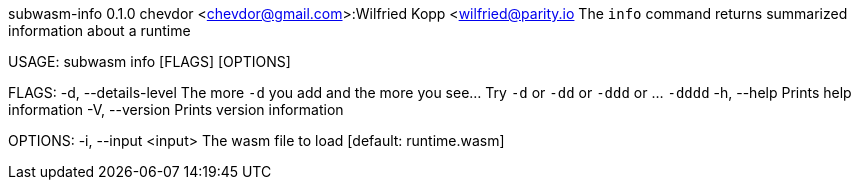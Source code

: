 subwasm-info 0.1.0
chevdor <chevdor@gmail.com>:Wilfried Kopp <wilfried@parity.io
The `info` command returns summarized information about a runtime

USAGE:
    subwasm info [FLAGS] [OPTIONS]

FLAGS:
    -d, --details-level    The more `-d` you add and the more you see... Try `-d` or `-dd` or `-ddd`
                           or ... `-dddd`
    -h, --help             Prints help information
    -V, --version          Prints version information

OPTIONS:
    -i, --input <input>    The wasm file to load [default: runtime.wasm]
